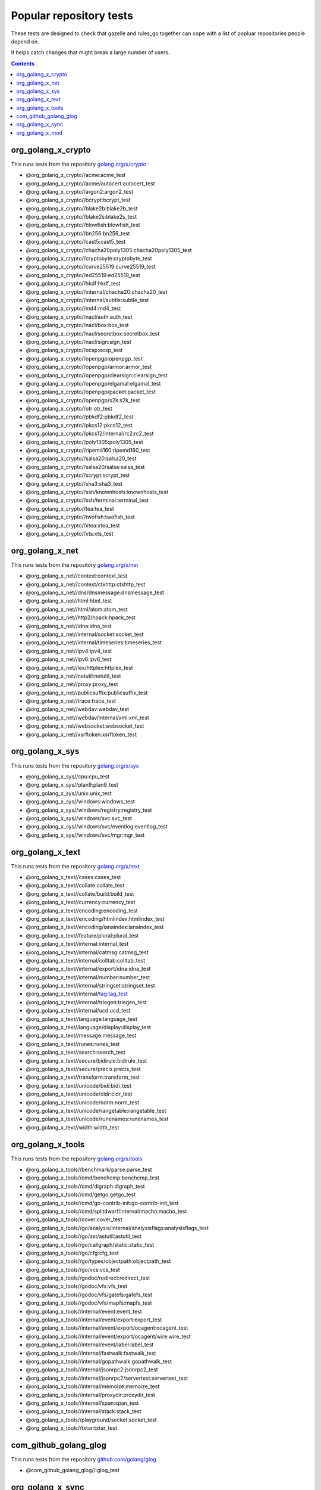 Popular repository tests
========================

These tests are designed to check that gazelle and rules_go together can cope
with a list of popluar repositories people depend on.

It helps catch changes that might break a large number of users.

.. contents::

org_golang_x_crypto
___________________

This runs tests from the repository `golang.org/x/crypto <https://golang.org/x/crypto>`_

* @org_golang_x_crypto//acme:acme_test
* @org_golang_x_crypto//acme/autocert:autocert_test
* @org_golang_x_crypto//argon2:argon2_test
* @org_golang_x_crypto//bcrypt:bcrypt_test
* @org_golang_x_crypto//blake2b:blake2b_test
* @org_golang_x_crypto//blake2s:blake2s_test
* @org_golang_x_crypto//blowfish:blowfish_test
* @org_golang_x_crypto//bn256:bn256_test
* @org_golang_x_crypto//cast5:cast5_test
* @org_golang_x_crypto//chacha20poly1305:chacha20poly1305_test
* @org_golang_x_crypto//cryptobyte:cryptobyte_test
* @org_golang_x_crypto//curve25519:curve25519_test
* @org_golang_x_crypto//ed25519:ed25519_test
* @org_golang_x_crypto//hkdf:hkdf_test
* @org_golang_x_crypto//internal/chacha20:chacha20_test
* @org_golang_x_crypto//internal/subtle:subtle_test
* @org_golang_x_crypto//md4:md4_test
* @org_golang_x_crypto//nacl/auth:auth_test
* @org_golang_x_crypto//nacl/box:box_test
* @org_golang_x_crypto//nacl/secretbox:secretbox_test
* @org_golang_x_crypto//nacl/sign:sign_test
* @org_golang_x_crypto//ocsp:ocsp_test
* @org_golang_x_crypto//openpgp:openpgp_test
* @org_golang_x_crypto//openpgp/armor:armor_test
* @org_golang_x_crypto//openpgp/clearsign:clearsign_test
* @org_golang_x_crypto//openpgp/elgamal:elgamal_test
* @org_golang_x_crypto//openpgp/packet:packet_test
* @org_golang_x_crypto//openpgp/s2k:s2k_test
* @org_golang_x_crypto//otr:otr_test
* @org_golang_x_crypto//pbkdf2:pbkdf2_test
* @org_golang_x_crypto//pkcs12:pkcs12_test
* @org_golang_x_crypto//pkcs12/internal/rc2:rc2_test
* @org_golang_x_crypto//poly1305:poly1305_test
* @org_golang_x_crypto//ripemd160:ripemd160_test
* @org_golang_x_crypto//salsa20:salsa20_test
* @org_golang_x_crypto//salsa20/salsa:salsa_test
* @org_golang_x_crypto//scrypt:scrypt_test
* @org_golang_x_crypto//sha3:sha3_test
* @org_golang_x_crypto//ssh/knownhosts:knownhosts_test
* @org_golang_x_crypto//ssh/terminal:terminal_test
* @org_golang_x_crypto//tea:tea_test
* @org_golang_x_crypto//twofish:twofish_test
* @org_golang_x_crypto//xtea:xtea_test
* @org_golang_x_crypto//xts:xts_test


org_golang_x_net
________________

This runs tests from the repository `golang.org/x/net <https://golang.org/x/net>`_

* @org_golang_x_net//context:context_test
* @org_golang_x_net//context/ctxhttp:ctxhttp_test
* @org_golang_x_net//dns/dnsmessage:dnsmessage_test
* @org_golang_x_net//html:html_test
* @org_golang_x_net//html/atom:atom_test
* @org_golang_x_net//http2/hpack:hpack_test
* @org_golang_x_net//idna:idna_test
* @org_golang_x_net//internal/socket:socket_test
* @org_golang_x_net//internal/timeseries:timeseries_test
* @org_golang_x_net//ipv4:ipv4_test
* @org_golang_x_net//ipv6:ipv6_test
* @org_golang_x_net//lex/httplex:httplex_test
* @org_golang_x_net//netutil:netutil_test
* @org_golang_x_net//proxy:proxy_test
* @org_golang_x_net//publicsuffix:publicsuffix_test
* @org_golang_x_net//trace:trace_test
* @org_golang_x_net//webdav:webdav_test
* @org_golang_x_net//webdav/internal/xml:xml_test
* @org_golang_x_net//websocket:websocket_test
* @org_golang_x_net//xsrftoken:xsrftoken_test


org_golang_x_sys
________________

This runs tests from the repository `golang.org/x/sys <https://golang.org/x/sys>`_

* @org_golang_x_sys//cpu:cpu_test
* @org_golang_x_sys//plan9:plan9_test
* @org_golang_x_sys//unix:unix_test
* @org_golang_x_sys//windows:windows_test
* @org_golang_x_sys//windows/registry:registry_test
* @org_golang_x_sys//windows/svc:svc_test
* @org_golang_x_sys//windows/svc/eventlog:eventlog_test
* @org_golang_x_sys//windows/svc/mgr:mgr_test


org_golang_x_text
_________________

This runs tests from the repository `golang.org/x/text <https://golang.org/x/text>`_

* @org_golang_x_text//cases:cases_test
* @org_golang_x_text//collate:collate_test
* @org_golang_x_text//collate/build:build_test
* @org_golang_x_text//currency:currency_test
* @org_golang_x_text//encoding:encoding_test
* @org_golang_x_text//encoding/htmlindex:htmlindex_test
* @org_golang_x_text//encoding/ianaindex:ianaindex_test
* @org_golang_x_text//feature/plural:plural_test
* @org_golang_x_text//internal:internal_test
* @org_golang_x_text//internal/catmsg:catmsg_test
* @org_golang_x_text//internal/colltab:colltab_test
* @org_golang_x_text//internal/export/idna:idna_test
* @org_golang_x_text//internal/number:number_test
* @org_golang_x_text//internal/stringset:stringset_test
* @org_golang_x_text//internal/tag:tag_test
* @org_golang_x_text//internal/triegen:triegen_test
* @org_golang_x_text//internal/ucd:ucd_test
* @org_golang_x_text//language:language_test
* @org_golang_x_text//language/display:display_test
* @org_golang_x_text//message:message_test
* @org_golang_x_text//runes:runes_test
* @org_golang_x_text//search:search_test
* @org_golang_x_text//secure/bidirule:bidirule_test
* @org_golang_x_text//secure/precis:precis_test
* @org_golang_x_text//transform:transform_test
* @org_golang_x_text//unicode/bidi:bidi_test
* @org_golang_x_text//unicode/cldr:cldr_test
* @org_golang_x_text//unicode/norm:norm_test
* @org_golang_x_text//unicode/rangetable:rangetable_test
* @org_golang_x_text//unicode/runenames:runenames_test
* @org_golang_x_text//width:width_test


org_golang_x_tools
__________________

This runs tests from the repository `golang.org/x/tools <https://golang.org/x/tools>`_

* @org_golang_x_tools//benchmark/parse:parse_test
* @org_golang_x_tools//cmd/benchcmp:benchcmp_test
* @org_golang_x_tools//cmd/digraph:digraph_test
* @org_golang_x_tools//cmd/getgo:getgo_test
* @org_golang_x_tools//cmd/go-contrib-init:go-contrib-init_test
* @org_golang_x_tools//cmd/splitdwarf/internal/macho:macho_test
* @org_golang_x_tools//cover:cover_test
* @org_golang_x_tools//go/analysis/internal/analysisflags:analysisflags_test
* @org_golang_x_tools//go/ast/astutil:astutil_test
* @org_golang_x_tools//go/callgraph/static:static_test
* @org_golang_x_tools//go/cfg:cfg_test
* @org_golang_x_tools//go/types/objectpath:objectpath_test
* @org_golang_x_tools//go/vcs:vcs_test
* @org_golang_x_tools//godoc/redirect:redirect_test
* @org_golang_x_tools//godoc/vfs:vfs_test
* @org_golang_x_tools//godoc/vfs/gatefs:gatefs_test
* @org_golang_x_tools//godoc/vfs/mapfs:mapfs_test
* @org_golang_x_tools//internal/event:event_test
* @org_golang_x_tools//internal/event/export:export_test
* @org_golang_x_tools//internal/event/export/ocagent:ocagent_test
* @org_golang_x_tools//internal/event/export/ocagent/wire:wire_test
* @org_golang_x_tools//internal/event/label:label_test
* @org_golang_x_tools//internal/fastwalk:fastwalk_test
* @org_golang_x_tools//internal/gopathwalk:gopathwalk_test
* @org_golang_x_tools//internal/jsonrpc2:jsonrpc2_test
* @org_golang_x_tools//internal/jsonrpc2/servertest:servertest_test
* @org_golang_x_tools//internal/memoize:memoize_test
* @org_golang_x_tools//internal/proxydir:proxydir_test
* @org_golang_x_tools//internal/span:span_test
* @org_golang_x_tools//internal/stack:stack_test
* @org_golang_x_tools//playground/socket:socket_test
* @org_golang_x_tools//txtar:txtar_test


com_github_golang_glog
______________________

This runs tests from the repository `github.com/golang/glog <https://github.com/golang/glog>`_

* @com_github_golang_glog//:glog_test


org_golang_x_sync
_________________

This runs tests from the repository `golang.org/x/sync <https://golang.org/x/sync>`_

* @org_golang_x_sync//errgroup:errgroup_test
* @org_golang_x_sync//semaphore:semaphore_test
* @org_golang_x_sync//singleflight:singleflight_test
* @org_golang_x_sync//syncmap:syncmap_test


org_golang_x_mod
________________

This runs tests from the repository `golang.org/x/mod <https://golang.org/x/mod>`_

* @org_golang_x_mod//modfile:modfile_test
* @org_golang_x_mod//module:module_test
* @org_golang_x_mod//semver:semver_test
* @org_golang_x_mod//sumdb:sumdb_test
* @org_golang_x_mod//sumdb/dirhash:dirhash_test
* @org_golang_x_mod//sumdb/note:note_test
* @org_golang_x_mod//sumdb/storage:storage_test


